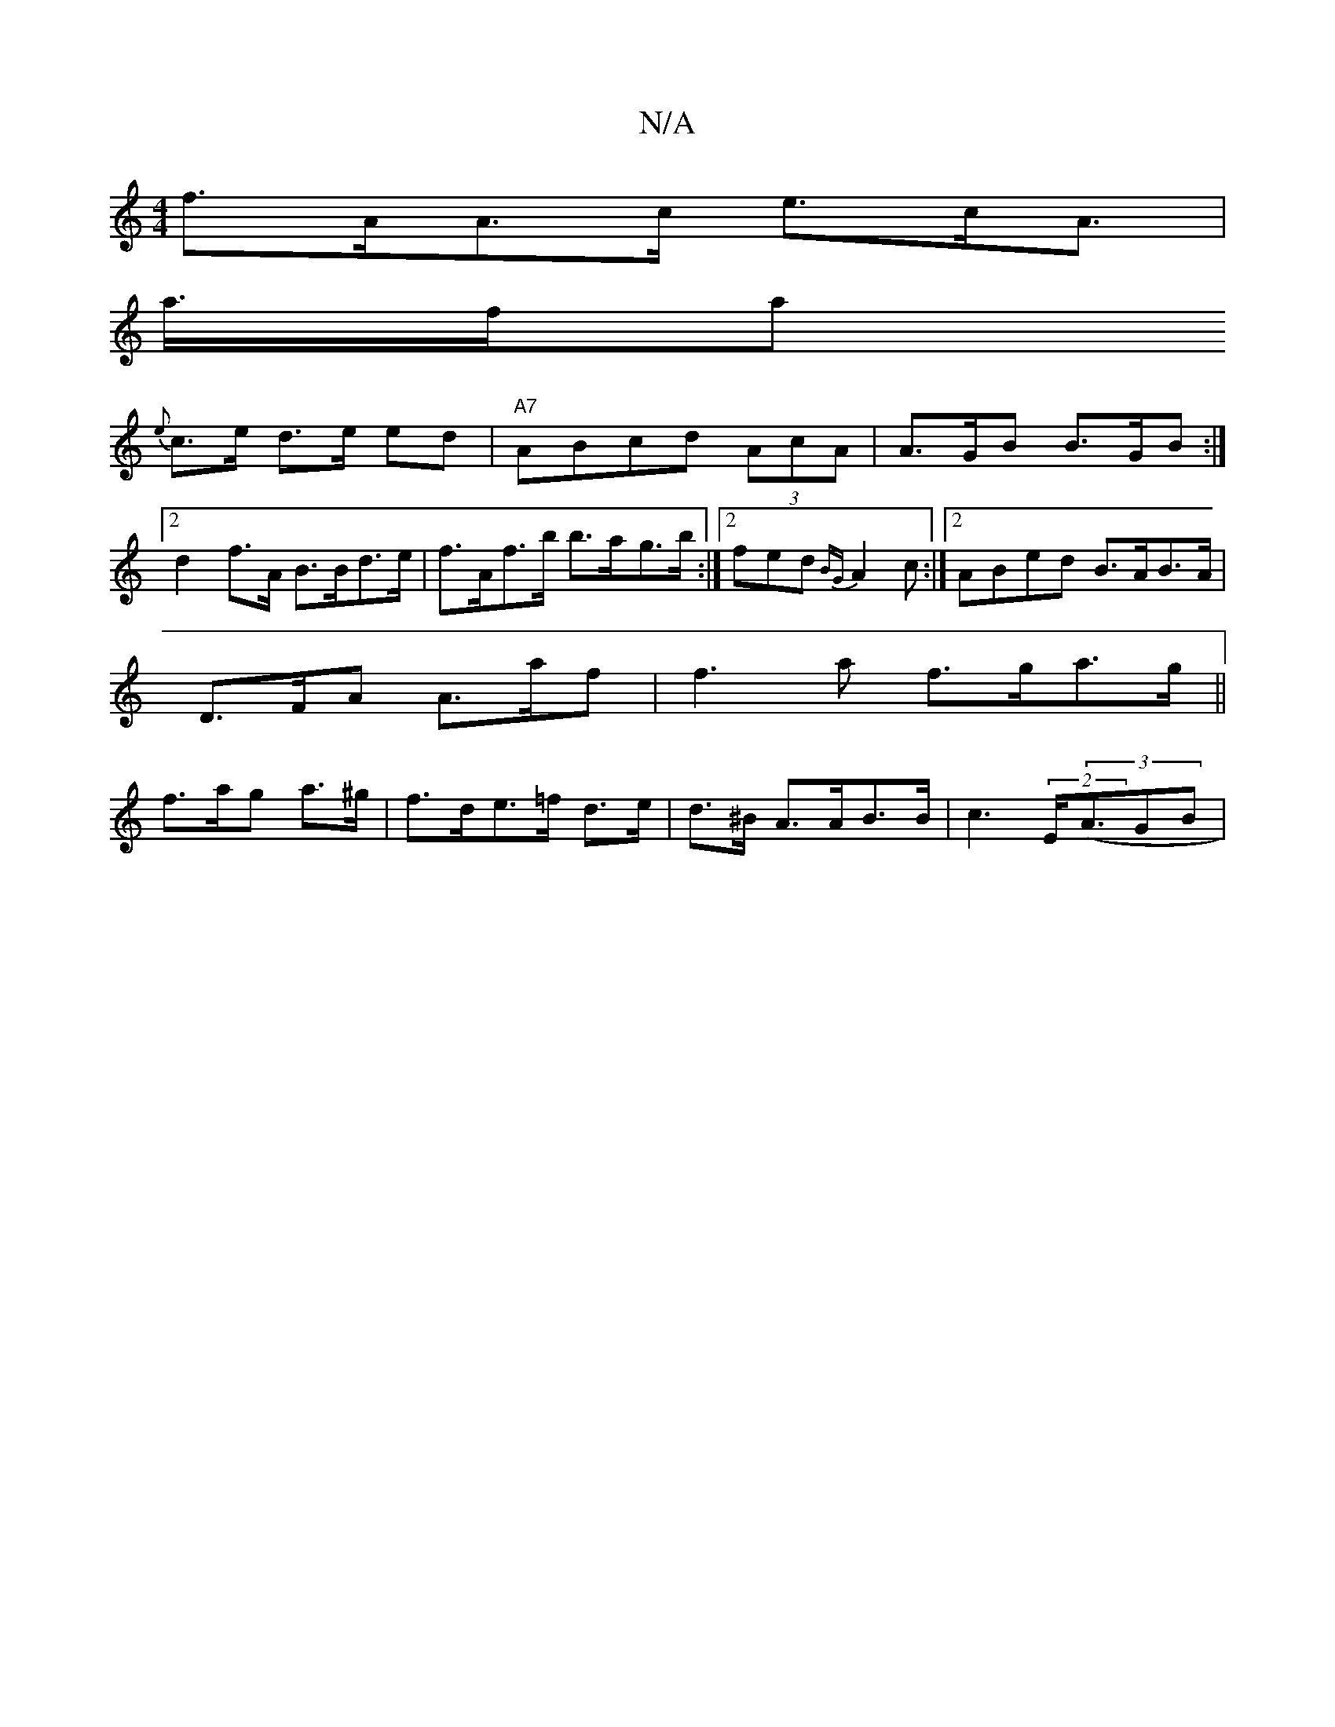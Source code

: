 X:1
T:N/A
M:4/4
R:N/A
K:Cmajor
f>AA>c e>cA>|
a>fa[
{e}c>e d>e ed|"A7"ABcd (3AcA | A>GB B>GB:|2 d2 f>A B>Bd>e|f>Af>b b>a-g>b:|2 fed {BG}A2c:|2 ABed B>AB>A |
D>FA A>af |f3a f>ga>g||
f>ag a>^g | f>de>=f d>e | d>^B A>AB>B|c3(2E<((3AGB|